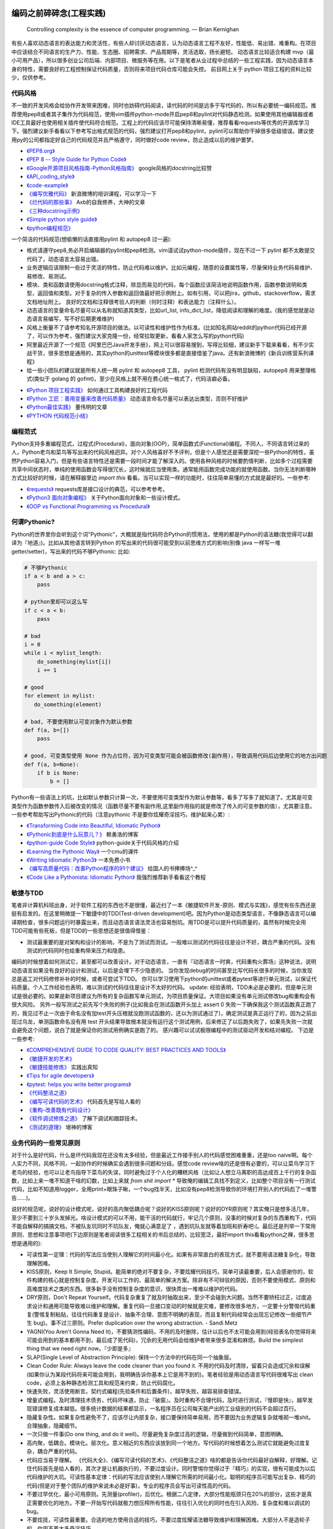 .. _codingstyle:

编码之前碎碎念(工程实践)
=====================================================================

..

  Controlling complexity is the essence of computer programming.  — Brian Kernighan

有些人喜欢动态语言的表达能力和灵活性，有些人却讨厌动态语言，认为动态语言工程不友好，性能低、易出错、难重构。在项目中应该结合不同语言的生产力、性能、生态圈、招聘需求、产品周期等，灵活选取，扬长避短。
动态语言比较适合构建 mvp（最小可用产品），所以很多创业公司后端、内部项目、微服务等在用。以下是笔者从业过程中总结的一些工程实践，因为动态语言本身的特性，需要良好的工程控制保证代码质量，否则将来项目代码仓库可能会失控。
前目网上关于 python 项目工程的资料比较少，仅供参考。


代码风格
--------------------------------------
不一致的开发风格会给协作开发带来困难，同时也妨碍代码阅读，读代码的时间是远多于写代码的，所以有必要统一编码规范。推荐使用pep8或者其子集作为代码规范，使用vim插件python-mode开启pep8和pylint对代码静态检测。如果使用其他编辑器或者IDE工具最好也使用相关插件使代码符合规范。工程上的代码应该尽可能保持清晰易懂，推荐看看requests等优秀的开源库学习下。强烈建议新手看看以下参考写出格式规范的代码，强烈建议打开pep8和pylint，pylint可以帮助你干掉很多低级错误。建议使用py的公司都指定好自己的代码规范并且严格遵守，同时做好code review，防止造成以后的维护噩梦。

* `《PEP8.org》 <http://pep8.org/>`_
* `《PEP 8 -- Style Guide for Python Code》 <https://www.python.org/dev/peps/pep-0008/>`_
* `《Google开源项目风格指南-Python风格指南》 <http://zh-google-styleguide.readthedocs.io/en/latest/google-python-styleguide/contents/>`_ google风格的docstring比较赞
* `《API_coding_style》 <http://deeplearning.net/software/pylearn/v2_planning/API_coding_style.html>`_
* `《code-example》 <https://sphinxcontrib-napoleon.readthedocs.io/en/latest/example_google.html>`_
* `《编写优雅代码》 <http://www.kancloud.cn/kancloud/sina-boot-camp/64003>`_  新浪微博的培训课程，可以学习一下
* `《烂代码的那些事》 <http://blog.2baxb.me/archives/1343>`_  Axb的自我修养，大神的文章
* `《三种docstring示例》 <http://bwanamarko.alwaysdata.net/napoleon/format_exception.html>`_
* `《Simple python style guide》 <http://liyangliang.me/posts/2015/08/simple-python-style-guide/>`_
* `《python编程规范》 <http://blog.ganyutao.com/downloading/python%E7%BC%96%E7%A8%8B%E8%A7%84%E8%8C%83.pdf>`_


一个简洁的代码规范(想偷懒的话直接用pylint 和 autopep8 过一遍):

- 格式请遵守pep8,务必开启编辑器的pylint和pep8检测。vim请试试python-mode插件，现在不过一下 pylint 都不太敢提交代码了，动态语言太容易出错。
- 业务逻辑应该限制一些过于灵活的特性，防止代码难以维护。比如元编程，随意的设置属性等，尽量保持业务代码易维护、易修改、易测试。
- 模块、类和函数请使用docstring格式注释，除显而易见的代码，每个函数应该简洁地说明函数作用，函数参数说明和类型，返回值和类型。对于复杂的传入参数和返回值最好把示例附上。如有引用，可以把jira，github，stackoverflow，需求文档地址附上。 良好的文档和注释很考验人的判断（何时注释）和表达能力（注释什么）。
- 动态语言的变量命名尽量可以从名称就知道其类型，比如url_list, info_dict_list，降低阅读和理解的难度。(我的感觉就是动态语言易编写，写不好后期更难维护)
- 风格上衡量不了请参考知名开源项目的做法。以可读性和维护性作为标准。(比如知名网站reddit的python代码已经开源了，可以作为参考，强烈建议大家克隆一份，经常拉取更新，看看人家怎么写的python代码)
- 阿里最近开源了一个规范《阿里巴巴Java开发手册》，网上可以很容易搜到，写得比较细，建议新手下载来看看，有不少实战干货，很多思想是通用的，其实python的unittest等模块很多都是直接借鉴了java。还有新浪微博的《新兵训练营系列课程》
- 给一些小团队的建议就是所有人统一用 pylint 和 autopep8 工具， pylint 检测代码有没有明显缺陷，autopep8 用来整理格式(类似于 golang 的 gofmt)，至少在风格上就不用在费心统一格式了，代码洁癖必备。

* `《Python 项目工程实践》 <https://zhuanlan.zhihu.com/p/32902344>`_  如何通过工具构建良好的工程代码
* `《Python 工匠：善用变量来改善代码质量》 <http://www.zlovezl.cn/articles/python-using-variables-well/>`_ 动态语言命名尽量可以表达出类型，否则不好维护
* `《Python最佳实践》 <http://www.dongwm.com/archives/Python%E6%9C%80%E4%BD%B3%E5%AE%9E%E8%B7%B5/>`_  董伟明的文章
* `《PYTHON 代码规范小结》 <http://www.wklken.me/posts/2016/11/03/python-code-style.html>`_

编程范式
--------------------------------------
Python支持多重编程范式，过程式(Procedural)，面向对象(OOP)，简单函数式(Functional)编程。不同人，不同语言转过来的人，Python老鸟和菜鸟等写出来的代码风格迥异。对个人风格喜好不予评判，但是个人感觉还是需要深挖一些Python的特性，虽然Python容易入门，但是有些语言特性还是需要一段时间才能了解深入的。使用各种风格的时候要酌情判断，比如多个过程需要共享中间状态时，单纯的使用函数会写得很冗长，这时候就应当使用类。通常能用函数完成功能的就使用函数。当你无法判断哪种方式比较好的时候，请在解释器里边 `import this` 看看。当可以实现一样的功能时，往往简单易懂的方式就是最好的。一些参考:

* `《requests》 <https://github.com/kennethreitz/requests>`_ requests库是接口设计的典范，可以参考参考。
* `《Python3 面向对象编程》 <https://book.douban.com/subject/26468916/>`_ 关于Python面向对象和一些设计模式。
* `《OOP vs Functional Programming vs Procedural》 <http://stackoverflow.com/questions/552336/oop-vs-functional-programming-vs-procedural>`_


何谓Pythonic?
--------------------------------------
Python的世界里你会听到这个词"Pythonic"，大概就是指代码符合Python的惯用法，使用的都是Python的语法糖(我觉得可以翻译为『地道』)。比如从其他语言转到Python
的写出来的代码很可能受到以前思维方式的影响(别像 java 一样写一堆 getter/setter)，写出来的代码不够Pythonic:
比如:


.. code-block:: python

    # 不够Pythonic
    if a < b and a > c:
        pass

    # python里却可以这么写
    if c < a < b:
        pass

    # bad
    i = 0
    while i < mylist_length:
        do_something(mylist[i])
        i += 1

    # good
    for element in mylist:
       do_something(element)

    # bad, 不要使用默认可变对象作为默认参数
    def f(a, b=[])
        pass

    # good, 可变类型使用 None 作为占位符，因为可变类型可能会被函数修改(副作用)，导致调用代码后边使用它的地方出问题
    def f(a, b=None):
        if b is None:
            b = []


Python有一些语法上的坑，比如默认参数只计算一次，不要使用可变类型作为默认参数等，看多了写多了就知道了。尤其是可变类型作为函数参数传入后被改变的情况（函数尽量不要有副作用,这里副作用指的就是修改了传入的可变参数的值），尤其要注意。
一些参考帮助写出Pythonic的代码（注意pythonic 不是要你炫耀奇淫技巧，维护起来心累）:


* `《Transforming Code into Beautiful, Idiomatic Python》 <https://gist.github.com/JeffPaine/6213790>`_
* `《Pythonic到底是什么玩意儿？》 <http://blog.csdn.net/gzlaiyonghao/article/details/2762251>`_ 赖勇浩的博客
* `《python-guide Code Style》 <http://docs.python-guide.org/en/latest/writing/style/>`_ python-guide关于代码风格的介绍
* `《Learning the Pythonic Way》 <https://www.cs.cmu.edu/~srini/15-441/F11/lectures/r04-python.pdf>`_ 一个cmu的课件
* `《Writing Idiomatic Python3》 <http://share.sm3.su/writing_idiomatic_python_3.pdf>`_ 一本免费小书
* `《编写高质量代码：改善Python程序的91个建议》 <https://book.douban.com/subject/25910544/>`_ 给国人的书捧捧场^_^
* `《Code Like a Pythonista: Idiomatic Python》 <http://python.net/~goodger/projects/pycon/2007/idiomatic/handout.html>`_  我强烈推荐新手看看这个教程


敏捷与TDD
----------------------------
笔者非计算机科班出身，对于软件工程的东西也不是很懂，最近扫了一本《敏捷软件开发-原则、模式与实践》，感觉有些东西还是挺有启发的。在这里稍微提一下敏捷中的TDD(Test-driven development)吧。因为Python是动态类型语言，不像静态语言可以编译期检查，很多问题运行时暴露出来，而且动态语言语法灵活也容易刨坑。用TDD是可以提升代码质量的，虽然有时候完全用TDD可能有些死板，但是TDD的一些思想还是很值得借鉴：

* 测试最重要的是对架构和设计的影响，不是为了测试而测试。一般难以测试的代码往往是设计不好，耦合严重的代码。没有测试的代码同时也给重构带来压力和隐患。

编码的时候想着如何测试它，甚至都可以改善设计。对于动态语言，一直有『动态语言一时爽，代码重构火葬场』这种说法，说明动态语言如果没有良好的设计和测试，以后是会埋下不少隐患的。
当你发现debug的时间甚至比写代码长很多的时候，当你发现总是返工对代码修修补补的时候，或者可尝试下TDD。
你可以学习使用下python的unittest或者pytest等进行单元测试，以保证代码质量。个人工作经验也表明，难以测试的代码往往是设计不太好的代码。
update: 经验表明，TDD未必是必要的，但是单元测试是很必要的。如果是新项目建议为所有的复杂函数写单元测试，为项目质量保证。大项目如果没有单元测试修改bug和重构会有很大风险。
另外一般写测试之前先写个失败的例子(比如我会在测试函数开头加上 assert 0 失败一下确保我这个测试函数真正跑了的，我见过不止一次由于命名没有加test开头压根就没跑测试函数的，还以为测试通过了)，确定测试是真正运行了的，因为之前出现过乌龙，单测函数命名没有用 test 开头结果导致根本就没有运行这个测试用例，后来修正了以后跑失败了，如果先失败一次就会避免这个问题，说白了就是保证你的测试用例确实是跑了的。
感兴趣可以试试极限编程中的测试驱动开发和结对编程。
下边是一些参考:

* `《COMPREHENSIVE GUIDE TO CODE QUALITY: BEST PRACTICES AND TOOLS》 <http://codingsans.com/blog/code-quality>`_
* `《敏捷开发的艺术》 <https://book.douban.com/subject/4037534/>`_
* `《敏捷技能修炼》 <https://book.douban.com/subject/11614307/>`_  实践出真知
* `《Tips for agile developers》 <http://web2.0coder.com/archives/92>`_
* `《pytest: helps you write better programs》 <http://pytest.org/latest/>`_
* `《代码整洁之道》 <https://book.douban.com/subject/5442024/>`_
* `《编写可读代码的艺术》 <https://book.douban.com/subject/10797189/>`_ 代码首先是写给人看的
* `《重构-改善既有代码设计》 <https://book.douban.com/subject/4262627/>`_
* `《软件调试修炼之道》 <https://book.douban.com/subject/6398127/>`_ 了解下调试和跟踪技术。
* `《测试的道理》 <http://www.yinwang.org/blog-cn/2016/09/14/tests>`_ 垠神的博客


业务代码的一些常见原则
----------------------------
对于什么是好代码，什么是坏代码我现在还没有太多经验，但是最近工作接手别人的代码感觉困难重重，还是too naive啊。每个人实力不同，风格不同，一起协作的时候确实会遇到很多问题和分歧。感觉code review啥的还是很有必要的，可以让菜鸟学习下老鸟的经验，也可以让老鸟指导下菜鸟的失误，同时避免过于个人化的糟糕风格（比如让人想立马离职的高达成百上千行的复杂函数，比如上来一堆不知道干啥的幻数，比如上来就 `from shit import *` 导致俺的编辑工具找不到定义，比如整个项目没有一行测试代码，比如不知道用logger，全用print+眼珠子瞅，一个bug找半天，比如没有pep8检测导致你的环境打开别人的代码彪了一堆警告......)。

说好的规范呢，说好的设计模式呢，说好的高内聚低耦合呢？说好的KISS原则呢？说好的DYR原则呢？其实俺只是想多活几年，至少不要到三十岁头发掉光。啥设计模式的可以不用，能干活的代码就行，牢记几个原则，没事的时候对复杂的东西重构下，代码不能自解释的搞搞文档，不被队友坑同时不坑队友，俺就心满意足了 ，遇到坑队友就等着加班和折寿吧:(。最后还是列举一下常用原则、思想和注意事项吧(下边原则是笔者阅读很多工程相关的书后总结的，比较宽泛，最好import this看看python之禅，很多思想是通用的):

* 可读性第一定理：代码的写法应当使别人理解它的时间最小化。如果有非常直白的表现方式，就不要用语法糖复杂化，导致理解困难。
* KISS原则，Keep It Simple, Stupid。能简单的绝对不要复杂，不要炫耀代码技巧，简单可读最重要，后人会感谢你的，软件构建的核心就是控制复杂度。开发可以工作的、最简单的解决方案。除非有不可辩驳的原因，否则不要使用模式、原则和高难度技术之类的东西。很多新手没有控制复杂度的意识，很快弄出一堆难以维护的代码。
* DRY原则，Don't Repeat Yourself。代码复杂重复了就及时抽取出来，至少不会碰到大问题。当然不要矫枉过正，过度追求设计和通用可能导致难以维护和理解。重复代码一旦接口变动的时候就是灾难，要修改很多地方，一定要十分警惕代码重复(警惕复制粘贴，往往代码重复是设计、抽象不合理、意图不明确的表现，而且复制代码经常会出现忘记修改一些细节产生 bug)。事不过三原则。Prefer duplication over the wrong abstraction. - Sandi Metz
* YAGNI(You Aren't Gonna Need It)，不要猜测性编码，不用的及时删除，估计以后也不太可能会用到(经验表名你觉得将来可能会用到的基本都用不到，最后成了死代码)，冗余的无用代码会给维护者带来很多混淆和麻烦。Build the simplest thing that we need right now。『少即是多』
* SLAP(Single Level of Abstraction Principle): 保持一个方法中的代码在同一个抽象层。
* Clean Coder Rule: Always leave the code cleaner than you found it.  不用的代码及时清除，留着只会造成冗余和误解(如果你认为某段代码将来可能会用到，我明确告诉你基本上它是用不到的)。笔者经验是用动态语言写代码很难写出 clean code，必须上各种静态检测工具和规范来约束，防止代码腐化。
* 快速失败，灵活使用断言。契约式编程(先验条件和后置条件)，越早失败，越容易排查错误。
* 增量式编程。及时清理技术债务，代码坏味道，防止『破窗』。及时重构不合理代码，及时进行测试，『慢即是快』，越早发现错误修复成本越低。很多统计数据的结果都显示，一名程序员在公司每天能产出的工业级别的代码不会超过百行。
* 隐藏复杂性。如果复杂性避免不了，应该尽让内部复杂，接口要保持简单易用，而不要因为业务逻辑复杂就堆砌一堆shit。合理抽象，隐藏细节。
* 一次只做一件事(Do one thing, and do it well)。尽量避免复杂度过高的逻辑，尽量做到代码简单，意图明确。
* 高内聚，低耦合。模块化。层次化。意义相近的东西应该放到同一个地方。写代码的时候想着怎么测试它就能避免过度复杂，耦合严重的代码。
* 代码应当易于理解。 《代码大全》、《编写可读代码的艺术》、《代码整洁之道》啥的都是告诉你代码最好自解释，好理解。记住代码首先是给人看的，其次才是让机器执行的，不要过度设计。同时警惕你觉得过于『精巧』的实现，很有可能成为以后代码维护的大坑。可读性基本定律：代码的写法应该使别人理解它所需的时间最小化。聪明的程序员可能写出复杂、精巧的代码(但是对于整个团队的维护来说未必是好事)，专业的程序员会写出可读性高的代码。
* 不要过早优化，最小可用原则。先测量(profiler)，后优化。根据二八定律，大部分性能瓶颈只在20%的部分，这些才是真正需要优化的地方。不要一开始写代码就极力想压榨所有性能，往往引入优化的同时也在引入风险、复杂度和难以调试的 bug。
* 不要炫技，可读性最重要。合适的地方使用合适的技巧，不要过度炫耀语法糖导致维护和理解困难。大部分人不是造轮子的，你用不着太多奇淫技巧。
* 不要重复发明轮子(除非你是在练习编程)。遇到问题首选稳定可靠的解决方案。比如处理excel报表等直接用pandas提供的函数非常方便，我经常看见还是有人自己写一堆恶心的处理函数而不用pandas。如果自己造轮子确保测试和文档，否则后续维护和上手会有很大成本。
* 自动化。重复执行的任务应该使之自动化，你用的python是写自动化脚本最合适的语言。
* Think about future, design with flexibility, but only implement for production. 尽量设计良好，避免繁杂和冗余。好的架构和设计都是不断演进的。
* 文档化。哪些东西该文档化，哪些该注释需要做好，以便新手可以尽快上手。尽量做到代码即文档，tornado的文档和代码就是典范。
* 服务化。项目做大了以后及时拆分业务，保持单个代码仓库大小在一定规模。超大规模的代码仓库在部署和维护上会遇到很多问题。
* 不要直接吞掉任何非预知错误和异常，一定要做好记录。血泪教训，使用Sentry或其他工具记录好异常发生的信息，为定位bug提供便利，web端的bug一般不好复现。
* 墨菲定律：只要有错误发生的可能性，这种错误就一定会发生。所以对代码质量要严格要求，不要心存侥幸。
* 单元测试:F.I.R.S.T原则(Fast，Independent，Repeatable，Self-Validating，Timely)
* ......还有的大家可以自己补充。我强烈建议新手或者自学的同学看《代码大全》或者《编程匠艺》之中的任何一本，带你快速入门。当然有些东西只是建议，编程中往往没有绝对正确(不要过度迷信某些所谓的实践和原则)，只有相对更优，No Silver Bullet，大家在实践中摸索吧。

`《编程到底难在哪里？》 <https://www.zhihu.com/question/22508677>`_ 感觉对于业务后端来说，难就难在『变化』，需求总是在变，如何控制复杂度并且快速响应需求是一个很大的挑战

`《Unix 编程艺术》 <https://book.douban.com/subject/1467587/>`_   如果你有时间可以当成小说看看，感觉有点宗教主义


还有OOP那一套，当你设计一个类的时候需要有所注意(SOLID原则):

* 单一职责原则(Single-Responsibility Principle): It should have a single purpose in the system, and there should be only one reason to change it.
* 开闭原则(Open-Closed Principle): 对修改关闭，对扩展开放。Code should open to extension but closed to modification.
* 里氏代换原则(Liskov Substitution Principle): 所有使用基类的地方都可以使用子类替换。Anywhere you use a base class, you should be able to use a subclass and not know it.要遵守Liskov替换原则，相对基类的对应方法，派生类服务（方法）应该不要求更多，不承诺更少。
* 接口隔离原则(Interface Segregation Principle): 不要强制客户端使用他们不需要的接口。Don't force clients to use interfaces they don't need.
* 依赖倒置原则(Dependence Inversion Principle): 高层模块不应该依赖于底层模块，他们都应该依赖于抽象。 High-level modules shouldn't rely on low-level modules, both should rely on abstractions.
* 迪米特原则(Law of Demeter):
* 合成复用原则(Composite/Aggregate Reuse Principle):

`《如何在Python里应用SOLID原则》 <http://aju.space/2016/06/17/use-S-O-L-I-D-in-python.html>`_

Unix 哲学(来自《Unix 编程艺术》)，如果你对 unix/linux 的设计哲学和发展历史感兴趣可以看看这本书（我经常安利后端开发者使用 mac/linux 系统，它们在学术界和工程界更受欢迎）：

* 模块原则：使用简单的接口拼合简单的部件
* 清晰原则：清晰胜于机巧
* 组合原则：设计时考虑拼接组合。组合优先于继承
* 分离原则：策略同机制分离，接口同引擎分离
* 简洁原则：控制复杂度
* 吝啬原则：除非却无它法，不要编写庞大的程序
* 透明性原则：设计要可见，以便审查和调试
* 健壮原则：健壮源于透明与简洁
* 表示原则：把知识叠入数据以求逻辑质朴而健壮
* 通俗原则：接口设计避免标新立异
* 缄默原则：如果一个程序没什么好说的，就缄默
* 补救原则：出现异常时，马上退出并给出足够的错误信息
* 经济原则：宁花机器一分钟，不花程序员一秒
* 生成原则：避免手工hack，尽量编写程序去生成程序
* 优化原则：雕琢前先要有原型，跑之前先学会走
* 多样原则：绝不相信所谓『不二法门』的断言
* 扩展原则：设计着眼未来，未来总比预想来得快

python代码坏味道(新手经常犯的错误)
--------------------------------------
下边是笔者学习和维护代码的过程中总结的一些经验和发现的一些问题，可能有些地方会有分歧，python在工程实践方面的资料不如其他语言那么成熟，如果有分歧欢迎提 issue 讨论, 仅供参考：

风格相关:

- 不pythonic，写得很业余(随意)，真就信了半天学会python。笔者写代码强制用pep8和pylint检测代码(集成到编辑器里)，除了一些无伤大雅的提示（比如行长度超过80），其他错误和提示全部消除。一开始比较痛苦，习惯了能大幅提升代码规范性。
- 千万不要硬编码，上来就整一个不知道啥意思的magic number or string，大学老师没教你不要滥用幻数(if status=1，来告诉我1是啥意思)？千万不要借鉴谭浩强那套教材里的编程风格，使用Enum或者dict或者对象都能替代掉无意义的幻数。总有人偷懒使用幻数，别人看懵逼的。
- 上来就 `from shit import *,` 为了偷懒有可能会导致同名覆盖问题，还会让开发工具找不到定义，工程上不要这么用。
- 包导入顺序混乱，没有按照pep8要求，实际上rope等工具能自动帮你整理顺序，我现在就是偷懒随意写，直接让rope给我整理。(标准库，三方库，本地库，同级按照字典序，vim的话可以用rope插件自动整理顺序)
- 导入最好按照模块导入，使用的时候用module.func使用，防止from module import func的时候可能遇到的循环引用问题(模块设计不够合理)。
- 变量名乱起，表意不明，推断不出类型，加重理解负担。我在想是不是动态语言用匈牙利命名法要好一些，命名尽量要可以看出类型，比如复数表示容器类型，nums，cnts等后缀表示数值(通过后缀和词性来使名称更容易被推断出来含义)。动态语言一大诟病就是容易类型出错，复杂类型推荐多写点类型注解(python2 用注释标识类型)。
- 不遵守pep8，没有pylint检测，打开代码一堆语法警告，老子的编辑器满眼都是warnning，编辑器用不好就老老实实用pycharm，用编辑器就老老实实装好语法检测(pep8)和pylint检测插件，没有插件请考虑换一个editor。我个人的感觉就是python代码很容易写得难以维护，请务必加上pylint检测，帮助提高代码质量。还是推荐不想折腾编辑器的直接用好pycharm。
- 没有逻辑分块，一点都不重视排版，没有美感（这个就算了），就算不限制一行超过80列，也不能写一行写几百列吧，左右转头脑瓜子疼(请不要用tab，全用空格，不要有多余空白，vim有类似插件去除无用空白的)。使用良好的分行，空格使代码更美观，逻辑更清晰。
- 不要一行写太多逻辑，比如嵌套的列表推导。(Raymond's rule: One logical line of code equals one sentence in English)。好的代码读起来应该和读英文差不多，从上到下知道每一步都干了什么。不要轻易为了代码技巧缩短行数，易读性更重要。业务代码能不用奇淫技巧就千万别用，维护起来心累。
- 统一编辑环境（editorconfig）、导入顺序（isort）、编码规范（autopep8）、静态检测（pylint），甚至统一命名规范和名词术语（不要相信各种中式英语，换一个人就看不懂了）。

* `《https://docs.python.org/3/faq/programming.html#what-are-the-best-practices-for-using-import-in-a-module》 <https://docs.python.org/3/faq/programming.html#what-are-the-best-practices-for-using-import-in-a-module>`_
* `《https://docs.python.org/3/faq/programming.html#how-can-i-have-modules-that-mutually-import-each-other》 <https://docs.python.org/3/faq/programming.html#how-can-i-have-modules-that-mutually-import-each-other>`_
* `《unmaintainable-code》 <https://github.com/Droogans/unmaintainable-code>`_ 从反面教材学习如何编写 maintainable code

异常相关：

- 到处print，debug的时候加上，上线再删除（累不累亲？），logging模块很受冷落
- 上来就try/except了，把异常都捕获了，吞掉异常导致排错困难。就在我写这段的时候又因为使用了他人未经测试的代码排错许久，就是因为吞了异常没打出来异常信息。
- 捕获的异常应该尽量类型精确，范围清晰。不要上来就try一整个代码块，可以继承内置异常类定义自己的更为精确的异常类。
- 使用sentry等工具记录异常，有利于排查问题(能保存堆栈和现场信息)。切记不要轻易吞掉非预知异常，一旦出现问题不好排查，笔者之前维护的项目曾踩过坑，后来笔者引入了sentry排查问题方便很多。
- 捕获异常是为了处理它，确定要怎么处理异常，记录待修复？流程控制？交给上一层重新抛出(raise)？预知异常直接pass？
- 了解你所使用的类库函数会抛出哪些异常，需不需要捕获异常？自定义函数抛出的异常最好在docstring里写出来。
- 编写异常安全的代码: 即使发生了异常，也不会发生异常情况。比如，不会在数据库插入垃圾数据，不会异常终止等。
- 不应当处理超出必要范围的异常，完全预测发生的异常是很困难的，应该抛出给上层程序处理。

python2 编码问题：

- 包含中文的字符串常量注意使用 u 前缀
- 代码中尽量使用 unicode，需要网络 IO 和写入磁盘的时候使用 bytes


模块相关：

- 导入模块，防止代码结构层次设计不合理导致循环引用
- 注意模块命名尽量不要和标准库或者第三方库冲突
- 注意子模块名称不要和上层模块冲突,否则会 "Import Error: Cannot import Name XXX"。也可以用 `from __future__ import absolute_import` 解决，默认会从顶层包查找。
- 推荐使用绝对导入


函数相关:

- 复杂函数没有docstring，接口易用性极差，传入了一个嵌套字典都不注释，娘来。python没有类型声明真是维护代码的一个大坑。
- 保持函数参数和返回值尽量使用简单数据类型，你传入dict或者对象不写docstring我知道字典有哪些字段(最坑爹的是动态语言你还没法跳转过去看参数 object 定义)？如果传入了复杂的参数或者返回类型，最好加上 docstring 说明。看别人代码最头疼的就是看不出参数传的啥结构，返回啥结构，尤其是动态语言，十分隐晦。所以除非必要，保持参数类型尽量简单。
- 函数要么修改传入的可变参数，要么返回一个值。请不要两者同时做。注意python默认参数只计算一次，如果默认参数不是immutable对象，最好使用None作为占位符。每次修改传入的可变参数之前要三思，出bug了不容易排查。注意 None 和 空值的差别，None 是单例的，用 is 来判断一个对象是否是 None。我们能写纯函数就用纯函数（返回结果只依赖于参数并且没有副作用的函数），不容易出错。
- 超长函数，没有复用和拆分，抱歉我智商低，不能理解好几屏都翻不完的，见谅。这么长居然还tm能工作，牛逼(我发现越是新手写的代码越难理解,我实习那会总被说代码写得像面条)。控制复杂度，程序的复杂性决定了一个人要花多大努力才能理解程序。Dijkstra说过『一个聪明的程序员总是清楚地知道自己的脑力容量有限，因此他得十分小心谨慎地完成编程任务』。这不意味着为了处理复杂问题你得增大你的脑力，而是说你得想尽办法尽可能降低复杂性(彻底理解你要解决的问题)。要认识到人的脑力负荷是有限的，凡是你现在绞尽脑汁写的shit 一样的代码，将来维护起来都要花数倍的精力。如果遇到过长的代码，不如把逻辑分为几块，然后每一块抽出来作为函数并且合理命名，这样就容易理解了，别堆砌一长坨。
- 函数『圈复杂度』太高，一堆嵌套逻辑判断，导致测试难以覆盖到所有分之，单元测试几乎就没法写，恩，你压根不写单元测试就当我没说。比如你可以用德摩根律、表驱动法替代过多if/else判断，每当你写下一个if的时候，确定是否需要对应的else。感兴趣的可以搜搜软件工程里关于圈复杂度的概念，降低复杂性是编写高质量代码的关键。也可以尝试用结构化编程、单出口等方式降低代码出错率。
- 穿插着让人摸不着头脑的代码片段。（对于变态的产品需求或者非常triky的代码必须加上注释）。个人非常推崇『意图导向』编程，就是每写下一个块模、函数、类、代码片段的时候，除非显而易见或者约定俗成，否则都注释上你为什么需要它、它在哪里会用到。如果所有代码都得通读一边才能知道它是干啥的，是非常耗时的。(笔者挺痛恨阅读动态语言写的代码)
- 没注意可变类型和非可变类型，传入可变类型并在函数里修改了参数(无意的修改)，坑。。。还有一种坑 `a = b = c = [] or a, b, c = [], [], []` ，注意可变类型会引用同一个对象，注意 python 中的深浅拷贝，可变与非可变对象。
- 滥用 `(*args, **kwargs)` 导致函数接口模糊，有类似接口应该明确用docstring写明需要传入什么参数，"Explicity is better than implicity"，不要为了偷懒把代码写得隐晦。请尽量使用简单参数类型并保持接口清晰。
- 返回多个值可以使用namedtuple封装，比用下标更直观。对于可能经常需要变动的返回值，返回字典或者对象要比返回tuple容易修改。但是这种复杂的返回类型最好在docstring里注释下返回结构。适当使用抽象数据类型（ADT）增加代码可读性。
- 减少重复代码，否则将来接口变动一旦修改就要改动很多处，尽量保持函数简短并且尽量复用。
- 注意函数在每个返回点的结构保持一致，尤其是在多个分之有返回点的时候。
- rpc 调用等有没有降级？对方服务跪了会不会影响我们的接口？
- 不要多个函数嵌套在一起使用，比如 f(a(b()))，一旦出现问题很难定位是哪个函数的问题，即使是用 sentry 也不容易看出来。尽量每行代码明确表达一个清晰的逻辑
- 接口注意几个点，是否代码易读，易用（docstring），正确工作（单元测试）。尽量接口写出来基本就能通过名称和docstring快速让别人知道怎么用的，传入哪些值，返回什么东西，会抛出什么异常。笔者维护代码最最痛苦的就是你得一行一行读代码甚至还得打断点才能搞清楚接口是做什么的(中间充斥者复杂的嵌套数据结构，只有打断点才能看出来)，十分痛苦，十分浪费时间，用python开发省的那点时间全TM用在维护和还技术债了。偷懒只能节省一个人的成本(甚至节省不了)，对项目来说是很不利的。
- 参数过多的时候推荐调用的地方显示写出参数名 f(a=1,b=2)，当修改参数签名个数的时候调用点不容易出错，看代码的时候也比较容易知道每个参数的意义
- 修改函数定义的时候，为了保证之前所有的调用点兼容，应该只在函数定义所有参数之后添加新的参数，并且最好给上默认值，绝对不要修改旧的参数顺序。（防止没有显示指定参数名传递的函数传入顺序错乱，如果参数过多建议指定参数名传递关键字参数）

类相关:

- 你真的需要一个类吗？不要到处OOP，也不要只会写function。你了解OOP的几大原则吗？
- 业务逻辑代码中禁止使用元类，尽量避免使用 getattr/setattr 等动态特性，可能会给代码维护造成问题。除非是写框架，绝对不推荐在业务逻辑中使用黑魔法，以后维护起来简直就是噩梦。
- 保持类的继承层级简单，适当使用mixin。
- 注意不要轻易在非 __init__ 中给类添加属性。
- 尝试使用CRC(clas-responsibility-collaboration)：类-职责-交互卡片设计类。
- 注意多继承时候的 MRO 顺序。
- 保持类的单一职责，不要编写体积过大的类。
- 除非开发框架， 业务里不要使用元类

测试相关:

- 没有单元测试，不知道怎么写测试（print大法好？）。没有一点专业精神，或许和python大部分都是自学的业余选手有关，哈哈当然我也是。没有单元测试对于大项目和动态语言项目来说就是灾难，不敢重构，改bug后无法确认是否引入新bug。对于关键代码一定要保证必要的单元测试。对于喜欢造轮子的，也要保证单元测试。有点违反直觉的是，单元测试长期来看并不会降低工作效率，因为编写代码往往只是工作中一个小环节，很多时间是在调bug，而且没有单元测试几乎不敢重构不好的代码，为代码腐化埋下祸根。但试图编写大量测试会因为工作量大而望而却步，所以可以针对关键和易出错的地方编写必要的单元测试，否则以后修复bug没有测试就是灾难。好的测试代码甚至还能当成文档，解释调用参数和返回结果。
- 不专业，写了几句代码print下结果就觉得正确了，单元测试呢？docstring呢？代码易用性和可维护性极差，未经测试的代码是不值得信任的。不要太相信自己，人人都会犯错，但不能反复犯一样的错。
- 对于外部调用、网络请求、rpc调用等使用 mock 或者 stub。https://chase-seibert.github.io/blog/2015/06/25/python-mocking-cookbook.html
- 基于代码行为测试，不要片面追求测试覆盖率

日志相关:

- 哪些地方需要打印日志？debug参数？记录用户行为？排查问题？记录哪些信息？
- 注意日志等级，使用debug/info/warnning/error要斟酌好。

ORM和数据库相关：

- 数据库这一层的接口考虑下参数过滤，防止不恰当参数可能导致的慢查询。
- 优先使用ORM，相比sql语句更加容易维护，同时避免了sql注入。Sqlalchemy只有你想不到，没有它做不到。
- 获取对象的时候尽量传入需要的字段(数据表列)，减少数据传输同时还能避免拼对象的时间消耗，python构建对象比较耗时。
- 注意不要在循环里使用查询语句，合并查询语句。比如不要在for循环中使用一个对象的relation查询(懒加载的时候，每次调用都会查询数据库)
- 注意隐式类型转换导致的全表扫描。大家可以搜一下《数据库30条军规》，有一些坑应该避免。
- 遵守互联网公司数据库设计规范
- Mysql需要存储表情：`CREATE DATABASE mydb CHARACTER SET utf8mb4 COLLATE utf8mb4_unicode_ci;`

* `《MySQL互联网业务数据库设计规范》 <https://www.verynull.com/2017/02/18/MySQL%E4%BA%92%E8%81%94%E7%BD%91%E4%B8%9A%E5%8A%A1%E6%95%B0%E6%8D%AE%E5%BA%93%E8%AE%BE%E8%AE%A1%E8%A7%84%E8%8C%83/>`_

文档注释相关:

- 类型注解。动态类型语言容易出错，没有类型检查。建议 python3 使用好类型注解功能，python2 里尽量多用注释给复杂类型加上类型注释。如果你有过维护和修改别人 python 代码的经验，就会发现最头疼的就是搞清楚变量的类型结构问题。
- 如果是小团队(python大团队感觉会死人的)并且人都比较懒就那就『代码即文档』（有程序员说你让程序员写文档不是天方夜谭吗？你丫的哪个牛逼开源项目的文档是产品经理写的吗？？？excuse me, 代码写不好文档能好看点也行啊，你得让我不看shit一样的代码也能用你的接口啊）。python的特色docstring实际上就是最好的文档。
- 不写注释就得确保你的代码高度可读，不然shit一样的代码又没注释和文档，你让接盘侠怎么活？
- 注释有时候甚至可以帮助你思考设计，比如如果一个类、函数等如果难以用一句话描述它的职责，很有可能就违背了SRP（单一职责原则）。
- 如果系统调用过程比较复杂， 最好用流程图标识一下。
- 对于复杂的数据结构(比如嵌套类型)，可以适当注释出类型，比如最新的 tornado 源码里出现了这种注释 ` __impl_kwargs = None  # type: Dict[str, Any]`  。python3 实际上可以加上类型注解了，鉴于目前 python3 的普及程度，估计暂时也没啥用武之地了。
- 如果是怼不了特殊需求必须 hack 代码才能实现，必须加上注释说明。否则又出现了『黑洞代码』让别人看着一脸懵逼。善于利用 TODO，HACK 当成注释前缀，方便维护代码的人理解。 HACK: ###,  TODO: ####

线程安全相关：

- CPython 实现中，如果内置类型的操作是单个字节码(bytecode)操作，我们可以认为是原子的，操作能保证线程安全。比如 `L[0]=0` 线程安全但是 `L[0]+=1` 不是线程安全的。你可以用 dis 模块来查看操作的字节码。可以认为 GIL 以字节码为粒度。
- 虽然有些操作是原子的，比如字典赋值，但是如果用户自己实现了 `__hash__` 和 `__eq__` python 方法，就变成了非原子的。如果调研后无法确定是否是线程安全，最好使用锁。

* `《Which Python Operations Are Atomic?》 <http://blog.qqrs.us/blog/2016/05/01/which-python-operations-are-atomic/>`_
* `《Google Python Style Guide: Threading》 <https://google.github.io/styleguide/pyguide.html#Threading>`_

python 代码性能优化相关：

- 不要过早优化，虽然 python 性能一直被诟病。优化之前先使用 profile，火焰图 等工具查看性能瓶颈。基本上代码的耗时是遵守2/8定律的，集中优化最耗时的代码，衡量成本和收益。其实很多 python 内置库都是 c 写的，优化空间并不大。而且大部分 web 应用瓶颈在 IO 这块。
- 在优化和可读性之间寻找平衡。
- 优先从数据结构、算法、数据库、网络IO等层面优化，大部分 web 应用语言性能不会成为瓶颈，不过有些项目语言本身性能确实会成为瓶颈。
- 对于 cpu 密集的代码可以使用 cython(不是 CPython) 编写扩展来优化速度，性能提升很明显，在 reddit 和 知乎都有使用；或者使用一些知名库的比如 numpy，pandas处理矩阵等。http://cython.org/
- 更换语言（比如切到 golang），框架（使用异步框架），数据库（Nosql）甚至架构（微服务架构等），成本较高，动作较大，应该是最后的备选方案。
- 常见的 web 后端性能优化措施：

  - 批量：批量接口，避免多次网络IO；消除数据库慢查询，索引优化等
  - 缓存：使用 redis 等内存型数据库缓存热数据，需要注意缓存失效问题(Cache-aside, Write-through, Write-back)
  - 异步：使用 celery 结合消息队列等把任务交给离线 worker 执行，防止阻塞当前请求。或者使用异步框架，tornado, python3 asyncio(至今仍不成熟) 等。
  - 并发：使用 gevent(greenlet)、多线程 等并发请求数据，配合 gunicorn 部署。不过需要注意使用 gevent mysql driver 需要纯 python 编写的 driver。

* `《常见性能优化策略的总结-美团点评技术博客》 <https://zhuanlan.zhihu.com/p/24401056>`_
* `《High Performance Python》 <http://ningning.today/2017/02/05/python/high-performance-python/>`_
* `《gevent程序员指南》 <http://ningning.today/gevent-tutorial-cn/>`_
* `《gevent调度流程解析》 <http://www.cnblogs.com/xybaby/p/6370799.html#undefined>`_
* `《Pinterest How we use gevent to go fast》 <https://medium.com/@Pinterest_Engineering/how-we-use-gevent-to-go-fast-e30fa9f81334>`_
* `《深入理解 Python 异步编程》 <https://github.com/denglj/aiotutorial>`_
* `《gevent-asynchronous-io-made-easy》 <http://mauveweb.co.uk/posts/2014/07/gevent-asynchronous-io-made-easy.html>`_
* `《python性能优化》 <http://www.cnblogs.com/xybaby/p/6510941.html>`_
* `《性能优化指南：性能优化的一般性原则与方法》 <http://www.cnblogs.com/xybaby/p/9055734.html>`_
* `《程序员必知的Python陷阱与缺陷列表》 <http://www.cnblogs.com/xybaby/p/7183854.html>`_
* `《知乎是怎么运行 tornado web 服务的》 <https://zhuanlan.zhihu.com/p/31635068>`_ 知乎使用 gunicorn gevent 部署


嗯，一开始就开启pep8和pylint检测能显著提升代码质量（各种错误警告逼着你写出规范的代码）。咱写不了诗一样的代码，也不能写shǐ 一样的代码，维护一个ugly的代码仓库能有效减少你的寿命。可能很多东西对老鸟来说都是显而易见的，不过菜鸟和高级菜鸟们还是需要多多练习积累经验。慢慢摸索吧骚年。。。。。。如果能主动读一读《代码大全》《编程匠艺》《clean code》《重构》之类的书更好(或者flask等优秀的开源项目代码)，别人会更乐意和你一起合作编程，不然你总会心想『天呐，千万别让我改那个家伙的代码，我宁愿离职！！！』

另外想说的就是，python入门容易，很多人浅尝辄止，但是相对容易出错，想写出高质量的代码反而对人的素养要求更高。另外如果是新手推荐多看看优秀的开源项目代码，能学到很多。像我等平凡之辈自己瞎捯饬也捯饬不出来啥，倒不如多学学人家高手是怎么写的，实际上对于大部分公司的业务代码，不需要什么奇淫技巧，反倒是把代码写得直白易懂易维护最重要。


难以维护的Python代码
--------------------------------------

::

    # python 没有 docstring 维护基本就靠命名了，对于复杂参数的类型没有注释看起来心累
    def isRankingBetter(self, customer,topranking):
        testranking = getRanking(customer)
        return testranking > topranking

    // java
    public boolean isRankingBetter(Customer customer, int topranking) {
        int testranking = getRanking(customer);
        return testranking > topranking;
    }

上面是一段java和python的对比，用来说明为什么python难以维护。java版本一眼就能看出来传入参数的类型和返回值，但是遗憾的是python看不出来，在python中基本只有通过docstring你才能知道传入参数的类型。当项目大了以后，维护一份没有文档和注释的python项目基本就是灾难。笔者曾很喜欢python语言，认为python是“伪代码”语，表达能力强，但是有了维护python旧代码的经验后，我开始怀疑python是不是适合构建大型项目(python写多了以后反而越来越不喜欢动态语言)。

当然很多知名应用是python构建的，我觉得老外们软件工程做得还是不错的，把控好代码质量和单元测试（比如Quora创始人曾经解释过他们为什么选择了python,他们不喜欢java的冗长繁琐，C#被微软束缚，facebook因为历史遗留问题使用php并不意味着php是个好选择,Quora最后选择python并通过严格的单元测试控制质量）。但是我经历的一些使用python的项目工程方面却比较糟糕，代码维护起来非常吃力，开始让我对python产生严重怀疑。

java虽然写起来繁琐，但是不容易出错，动态语言写起来爽，但是维护和重构起来吃力，并且容易出错(写稍微大型的项目时要充分认识到这个问题)。我个人感觉就是使用动态语言要严格把控代码质量和文档，强制用pylint对代码静态检测，否则项目大了难以维护，python或许更适合有代码洁癖的人写，比较严肃的大型工程还是推荐java。踩过这些坑之后，希望你以后写python工程的时候注重代码的docstring，易读性，接口易用性，正确性等，不然写着爽后来也是要付出很大的维护代价的，实现功能仅仅是代码项目中的一小环。

重视细节
--------------------------------------

版式与布局
--------------------------------------

良好的代码排版可以让人理解代码更容易，格式化的基本原理是用直观的布局显示程序的逻辑结构。一点经验:

- 尽量遵守pep8，除了行长度可以适当放宽，比如django使用120列，我个人比较推崇120列，80列的时候经常超限制，比较浪费心思分行。短行在 web 显示，分屏，diff，code revew或者打印出来的时候都非常容易查看，所以不要写特别长的行。
- 合理使用"换行"使代码更易理解，同时更美观
- 合理使用"空行"和"括号"对代码块逻辑进行分隔，使层次清晰。

::

    # 分行之前，我见过最长的得俩屏幕连起来才能看完
    daily_report_data = db.session.query(Data.event_date, func.sum(Data.revenue).label('revenue'), func.sum(Data.payout).label('payout')).filter(Data.tag != Data.TagEnum.arbitrage).filter(Data.event_date < self._next_month_date).filter(Data.event_date >= self._this_month_date).filter(Data.finance_type == Data.TypeEnum.normal).group_by(Data.event_date).all()

    # 分行之后
    daily_report_data = db.session.query(
        Data.event_date,
        func.sum(Data.revenue).label('revenue'),
        func.sum(Data.payout).label('payout')
    ).filter(
        Data.tag != Data.TagEnum.arbitrage
    ).filter(
        Data.event_date < self._next_month_date
    ).filter(
        Data.event_date >= self._this_month_date
    ).filter(
        Data.finance_type == Data.TypeEnum.normal
    ).group_by(
        Data.event_date
    ).all()

    # 不好的分行
    employee_hours = (schedule.earliest_hour for employee in
                      self.public_employees for schedule in
                      employee.schedules)
    return min(h for h in employee_hours if h is not None)

    # 更具有可读性的分行，分行方式巧妙影响着代码可读性
    employee_hours = (
        schedule.earliest_hour
        for employee in self.public_employees
        for schedule in employee.schedules
    )
    return min(
        hour
        for hour in employee_hours
        if hour is not None
    )


你看看大概各需要几秒才能分别理解上边的代码，分行之后能在三秒之内大致理解代码是干啥的，但是太长行你光移动编辑器指针就要花几秒。所以有时候排版还是很重要的(想象一下每天盯着写成一坨和排版优美的代码分别是什么感受)，为了快速理解代码你要用上各种手段，尽量让代码更直观。当然有时候你拿不定注意怎么样选择的时候，就以一种最容易理解的方式写，下边是笔者常用的一些分行方式，有利于写出遵守pep8的代码:

::

    long_list_list_defition = [
        'a_long_variable_name',
        'b_long_variable_name',
        'c_long_variable_name',
    ]   # 这样定义的好处就是你可以非常方便的增添元素而不用修改定义结构

    from some_module import (
        a_long_variable_name, b_long_variable_name, c_long_variable_name,
        d_long_variable_name
    )

    if a_long_variable_name and b_long_variable_name and c_variable_name \
            and d_variable:
        # 我更倾向于用括号而不是反斜线来分行
        pass


    if (a_long_variable_name and b_long_variable_name
            and c_long_variable_name and d_long_variable_name):

        pass


    a_long_list_comprehension = [person.name
                                 for person in db.session.query(Person.name)]


    a_long_dict_comprehension = {
        person.id: person.name
        for person in db.session.query(Person.name, Person.id)
    }


    employee_id_list = [
        ins.id for ins in Employee.get_role_team_members(
            role_int, team_int, ['id']
        )
    ]


    def long_variable_function_name_and_function_params(a_long_variable_name,
                                                        b_long_variable_name,
                                                        c_long_variable_name,
                                                        d_long_variable_name):
        pass



    def long_variable_function_name_and_function_params(
        a_long_variable_name,
        b_long_variable_name,
        c_long_variable_name,
        d_long_variable_name
    ):
        pass


    return {
        'code': ErrorCode.OPERATOR_FAILED_NEED_TOKEN,
        'msg': ErrorCode.OPERATOR_FAILED_NEED_TOKEN_MSG,
        'data': {}
    }, status_codes.unauthorized


    new_employee = Employee.get_by_id(new_employee_id)
    (
        changed_advertiser_ids,
        changed_account_ids
    ) = assign_employee_advertiser_and_account(employee, new_employee)


    result = a_very_very_very_very_very_very_very_very_long_function_name(
        a_long_variable_name, b_long_variable_name,
        c_long_variable_name, d_long_variable_name
    )


命名
--------------------------------------

首先你要遵守pep8的规定，使用惯用法来命名。或者根据你们公司的python编码规范（如果你们公司有的话）

- joined_lower for functions, methods, attributes
- ALL_CAPS for constants
- StudlyCaps for classes

另外注意动态语言因为没有类型声明，所以在阅读源代码的时候，如果名称起的不好，很难推测出代码中间变量的数据结构，给阅读代码带来障碍(用同事的话说就是，python维护基本就靠命名了，《代码大全》等书甚至用了数章来说明命名的艺术)。比如一个字典列表，或者嵌套字典等，笔者维护过python代码，深感其中坑太多。我个人的经验就是适度在命名中加入一些类型提示，比如使用nums, cnts等作为后缀很容易知道是数值类型，数据库类都会用Model作为后缀，复数单词或者some_list等很容易知道是序列，some_mapper或者some_dict, some_set等基本从命名就知道什么数据类型了。当然这只是我的经验，有些人会反对这种命名方式，老实说如果代码写得是自解释的，可以不用这么来，但是我个人感觉这种方式虽然冗余，但是确实给我维护和阅读代码带来了便利。

python3中加入了type hint特性，所以我觉得类型声明对于维护代码来说还是非常便利的。但是注意，动态语言有鸭子类型的概念，所以有时候名称中的类型提示并不代表就是该类型，很可能造成歧义，这也是很多人反对在python中使用类似匈牙利命名法的原因。老实说我不怎么使用鸭子类型(虽然天然支持泛型)，我感觉鸭子类型是很多错误的来源(比如很多instanceof判断增加函数复杂度)，python3加上类型注解了，甚至mypy都加上类型检测了（python3中的注解只是为IDE工具提供便利，并没有真正的类型检查），说明类型提示对大型代码项目维护还是很重要的。我觉得对于软件工程重视不够的团队最好不要使用动态语言开发后台，写不好的话坑会很多，后期新人上手和维护成本很高，虽然python易上手，但想要写好工程代码，还是需要一定功底的。

- 注意词性。比如过程用动宾结构，用返回值的描述命名函数，数据变量使用名词，布尔数据经常使用is等作为前缀，数字类型使用cnt等作为后缀。
- 适当使用"匈牙利"命名法(能从命名推断类型)。比如一个变量明显是字典或者集合，加上后缀可能会更易理解，我个人是强烈建议通过前缀或者后缀增强名称的含义和类型（个人经验，有争议，不过我确实感觉这种代码更容易阅读理解，否则看一个变量看不出类型维护起来超级痛苦）
- 含义精确，具体胜于抽象。不要频繁使用诸如data，info，result，handle，process等概念太广泛的词汇给变量命名，不要使用偏门的简写，为了代码可读性冗余一些都可以(实际上对于现代语言长命名有一定好处，能减少冲突，容易 grep)。模棱两可的命名往往代表着某种警告（比如内聚不合理，不是单一职责等）。命名要能凸显出右侧表达式结果的类型和含义。
- 给函数命名的一个好办法：首先考虑应该给这个函数写上一句怎样的注释，然后想办法将注释变成函数名称。（来自《重构》）
- 术语表和命名规范。其实项目如果能建立术语表比较好，要不每个项目都用不同的词语命名比较混乱。命名会直接影响对代码语义的理解，还是要非常重视的。（比如不同项目用同一个名字表示不同含义，不同的名字又表示同一个含义，协作的时候非常容易混淆）
- 见其名，知其意。比如枚举类用 Enum 后缀，Handler 类用 Handler 后缀，类似的还有 Model 等，看到类的命名就知道继承了什么类。虽然有些冗余，但是很精确，看代码也方便理解
- 不要自以为是的使用缩写。除非是有术语表或者业内常用的缩写，不要自己造缩写词语。清晰的命名更重要，必要的缩写请加上注释(这也是看别人代码发现一堆摸不着头脑的缩写总结出来的)
- 变量的名称不要和循环里的临时变量名冲突。比如之前定义了 "name = 'hehe'", 同一个函数后边的循环语句尽量用 "for _name in names:" 如果循环后使用 name 就导致之前定义的 name 被循环里的最后一个值覆盖。（一般习惯用下划线前缀定义一个临时使用的变量；了解下闭包）

(注意这几个词语：『函数function』指有返回值的函数，『过程procedure』指无返回值的函数，『方法method』指的是类中的函数)

注释与docstring
--------------------------------------

.. code-block:: python

    def function_with_types_in_docstring(param1, param2):
    """Example function with types documented in the docstring.

    `PEP 484`_ type annotations are supported. If attribute, parameter, and
    return types are annotated according to `PEP 484`_, they do not need to be
    included in the docstring:

    Args:
        param1 (int): The first parameter.
        param2 (str): The second parameter.

    Returns:
        bool: The return value. True for success, False otherwise.

    .. _PEP 484:
        https://www.python.org/dev/peps/pep-0484/

    """

这个是google的docstring示例,是我比较推崇的一种格式。还是那个问题，动态语言没有类型声明，所以复杂函数要在docstring里写清楚传入参数和返回值的描述和类型。良好的docstring能让维护代码的人一眼就看明白这个函数是怎么使用的，即使内部很复杂，也尽量保持接口简单，容易使用。经常有人传出个嵌套字典（dict的key是主键，每个key对应的value里还有字典），这种相对复杂的数据结构还不注释，每次看这种函数都要打断点看返回结构。这种就是典型的接口易用性差，只在意实现功能，完全不管别人使用，合作起来比较心累。

- Docstrings = How to use code。代码约定
- Comments = Why & how code works

Docstring应该包括什么?接口易用性

- docstring 分为文件(module)的、类的、函数的 docstring。文件的用来说明模块、脚本等用来做什么的；class 和 function 的用来描述其作用。
- 意图(目的)。解释为什么需要它？有些对你来说很明显的东西对其他人来说不一定很明显。最好能用一句话描述意图和功能，简单明了。笔者在接手项目看代码的时候，很多时候知道代码做了啥，但是却不知道为啥需要以及在哪些地方会需要这些代码？
- 描述参数，返回值和会抛出的异常。我举个简单的例子， `def f(date): pass` ，仅仅看date这个参数你不知道传入str还是datetime.date，如果传入字符串又有很多格式的字符串，需要哪种格式？所以这个时候一个简单的描述 `date (str): 'YYYY-MM-DD'` 就能让使用函数的人一下子明白了。当然如果有单元测试实际上测试代码也是很好的文档，我们通过单元测试就知道怎么传值。另外使用了 `**kwargs` 如果都不说明就太不厚道了。对于传入的复杂的数据类型，最好注释下，否则看代码会非常蒙逼
- 使用注意事项。复杂的使用可以有demo示例说明。
- 需求文档，使用的api或者github, stackoverflow等链接。比如有个很trick的实现是你查阅 stackoverflow解决的，可以附上地址帮助阅读代码的人找到出处。对如复杂的需求实现，附上需求文档也会帮助他人理解。使用了第三方或者自己造的api，附上地址可以让新人快速上手了解。这些都是一些小细节，但是却可以给自己和维护代码的人带来巨大的便利。
- 大家都很懒，但是还是尽可能用极其简洁明了的话给所有的模块、类和函数来几句描述（为什么需要这个模块、类、函数？这个模块、类会在在哪里被使用？它完成了什么功能）？如果能很简单描述出来，说明代码功能明确，写得至少不算烂^_^。无法简单描述的话说明代码可能需要拆分。另外涉及到业务的代码一般还需要链接一下业务文档帮助后人理解和上手。

注释分5类（来自《代码大全》），但是仅『总结性注释』和『意图注释』可以接受

- 代码的重复:用不同的词语重申代码的内容
- 代码的解释: 解释复杂的有效的和灵敏的代码，通常有用但是尽可能修改代码使得代码本身更清晰
- 代码中标记： TODO 标记等，经验表明，往往写了 TODO 后来就一直成了 TODO，所以最好提交代码前把要做的 TODO 做完，TODO 仅仅作为一次代码合并之前的提示。TODO 注释记得加上姓名，日期，联系方式和提示，方便 grep。
- 代码中的总结：简化代码为一句或两句话，这种注释比重复代码更有价值，能帮助人快速理解代码
- 代码意图的描述：解释代码的目的。意图注释在问题一级上，而不是在答案一级，是一句利用答案的总结描述。『理解最初的编程意图是最难的问题』

注释怎么写?

- 当然，好代码 > 差代码+好注释，好的注释是很有价值的，坏注释不仅浪费时间还可能有害，自解释的代码最好。好的注释不是重复代码或解释它，而是使代码更清楚，注释在高于代码的抽象水平上解释代码要做什么事。
- 适当注释，仔细衡量，不要隐晦也不要多余。
- 及时更新。
- 注释代码中一些tricky的技巧或者特殊的业务逻辑，否则会让读代码的人摸不着头脑。
- 如果附上jira、bug、需求等的地址能够帮助理解代码，可以适当加上。
- 如果代码命名良好，结构合理，一般来说是不需要什么注释的。但是用一句话解释下意图和功能也是极好的，因为很多时候仅仅是想知道代码怎么用，读一句注释要比分析几十行代码快得多。
- 根据《代码大全》上注释的分类，仅『意图注释』和『总结注释』两类注释是可以接受的。

很多东西都需要自己斟酌，不要矫枉过正，比如说需要注释你就写一堆没必要的冗余的注释，说遵守pep8尽量不超过80列你连url都要拆成两行，我。。。。。。如果有些规范相冲突，你就以代码的可读性为标准，所有标准都是为了良好的代码设计的。我最怕和随意的程序员一起干活，随意就是写个函数print下就觉得正确了，没有docstring和注释，写的接口让别人难以使用。

公司项目毕竟不是自己过家家，我现在就是自己的小项目也会注重规范（自己维护起来也方便，不要相信你的记忆力）。很多用python的小公司就是很不规范，维护起来真心累。也希望所有看到这里的python学习者可以把规范重视起来(很多知名开源项目文档都相当不错)，这也是一个职业程序员应该具备的素养。毕竟大部分人不是造轮子的人，能把业务逻辑实现地简单优雅易维护也是一种能力。

* `《The Art of Readable Code》 <http://ningning.today/2017/07/22/%E8%BD%AF%E4%BB%B6%E5%B7%A5%E7%A8%8B/the-art-of-readable-code/>`_

异常处理
--------------------------------------
一般在我们的代码中会出现三种错误类型：

- 语法错误(Syntax Error): 比如手残打错了关键字等，可以通过编译器或者lint工具检查出来。动态语言要用好静态检测工具，防止代码上线了才发现直接跪了，修改成本高。（动态语言一大劣势）
- 逻辑错误(Logic Error): 逻辑错误一般是由于程序员的粗心或者需求理解不对导致的(比如该用+号用了-号)，也是一般bug产生的原因，可以通过单元测试等方式避免。
- 运行时错误(Runtime Error): 比如权限问题，文件不存在，网络请求失败等IO操作经常会抛出异常，这种错误需要程序员有意识进行处理，而不能假设操作一定就是成功的，尤其是涉及 IO 的地方。

之前没怎么写过工程代码的小盆友可能一开始会忽视对各种异常的处理，这里需要提醒的就是，工程代码如果想写得健壮就需要对程序中可能会出错或者抛出异常的地方进行异常捕获，捕获之后进行处理或者上抛给调用者(raise)。（防御式编程）


* `《google docstring示例》 <http://sphinxcontrib-napoleon.readthedocs.io/en/latest/example_google.html>`_

* `《注重细节:代码排版，命名与注释》 <http://ningning.today/2017/01/22/python/python-coding-details/>`_

安全
--------------------------------------
防范常见的xss，csrf，sql注入等攻击，不要信任来自外部的任何输入。对于外部接收的参数都要过滤，比如表单，对外的 api 等。对内的函数无需每一层都加上参数过滤（基于约定或者规范编程，没有遵守约定抛出的异常由调用者负责处理）。
有一个例外就是数据库查询的参数，最好经过一次参数校验，防止不合理参数造成慢查询等问题。或者简单一些就直接使用断言

小白的踩坑记录
=====================================================================

文档化
--------------------------------------
团队项目开发前的统一三要素：统一需求/开发文档，统一代码规范，统一环境（编译/测试/发布）。
很多程序员是懒得写文档的，仿佛牛逼的程序员不需要写。但是看人家真正牛逼的开源项目比如flask和tornado等，无论是代码还是文档都做得相当棒。对于一些项目，有些东西如部署步骤；常用命令等还是可以记录下来的，可以使用wiki或者readthedoc，gitbooks等文档工具记录一下，方便新人上手。如果不知道记录啥，就把你发现不止一次会用到的东西文档化。个人认为需求文档也应该有历史记录，方便接手的人可以快速了解业务和需求变更。数据库字段的含义也应该及时记录和更新。

Readme Driven Development:

- Explain the system's pupose. (What is the business reason ? Why are we here?)
- Describe the scope. (What defines what the system does and doesn't do?)
- Summarise what it does. (What does it actually do? What is it for?)

只有少数很复杂的系统需要详细的文档，架构图、UML、数据模型、处理流程、业务逻辑等需要整理成文档。Write the minimum viable system documentation.


代码分支与代码管理
--------------------------------------
做好代码分之管理，分清楚开发、特性、bugfix等代码分枝，不要在同一个分之上一下修改太多功能，导致修复问题不好定位。比如经常和同事做一个需求，结果一个人把几个需求堆到一个分之改了，把不该上的功能也给上了，这种小细节还是需要注意的，否则就会给测试、上线等带来严重麻烦。命名分之的时候注意使用有意义的命名，比如附带上task的号码，jira号等等，把分之和你要解决的问题关联起来。

注释
--------------------------------------
有经验的人都知道看别人的代码是一件很痛苦的事情，尤其是没有任何注释的代码。代码除了完成需求外，最重要的就是维护和协作，除非你觉得你做的项目活不过仨月(或你自己玩玩的项目随便你怎么艹)，否则就一定要重视代码质量，防止代码腐化(破窗)以至难以协作和维护。有时候比写注释更难的是知道何时写，写什么注释？python里有规范的docstring用来给类和函数进行注释，除了说明功能外，关于github,stackoverflow链接、复杂的传入传出参数（比如嵌套字典作为参数这种你都不注释就很不合适了)，类型说明、需求文档和bug的jira地址等都可以注释。凡是你回头看代码一眼看不出来干啥的，都应该有适当的注释，方便自己也方便别人。

当然，最重要的是代码清晰易读，好的命名和编写风格的代码往往是自解释的，看代码大致就可以看出功能。建议就是给所有的模块、类和函数都加上注释，除非一眼能看出来这个东西干啥，否则都应该简洁注释下，让别人不用一行行看你的代码就大概知道你这个东西是干啥的。最后注意的就是一旦函数更改及时更新注释。qiniu的sdk写得就不错，可以去github看看。总之，"Explicit is better than implicit.", 代码里不要有隐晦的东西，一时偷懒将来可能会付出几倍的维护代价，请对将来的自己和他人负责。

* `《python docstring》 <http://bwanamarko.alwaysdata.net/napoleon/format_exception.html>`_

Code Review(代码复查)
--------------------------------------
笔者认为code review是一件非常重要的事情，可以有效防止代码腐化，同时方便同事了解业务(可以说编码规范、静态分析、代码审查和单元测试是保证代码质量的几个重要工具，没有使用这几个工具之一将来代码都可能难以维护)。可以在公司搭建Phabricator（facebook在用）gitlab 类似工具进行代码review。可惜小公司流程不严格，codereview总是坚持不下去，要不就是被同事吐槽总是给他挑刺。实际上如果是新手能够从code review当中快速学到很多东西，比如编程惯用法，摆脱不良编码习惯，不良设计和难以维护的代码等。review的时候对事不对人，代码如果有明显缺陷快速记录个TODO等待review后修正，以一种开放和学习的心态看待review，慢慢整个团队的实力和代码质量就会提高。review就是个互相学习进步的过程，正规的团队都应该严格遵守，而不只是走走流程。

- 建立 review 检查表，防止不合理、过于复杂、明显缺陷、可读性差的代码。眼睛足够多，bug 无处藏。越早修复缺陷，成本越低。
- 建立提交模板，每个提交是需求、bugfix还是啥一目了然，同时贴上需求、jira 等地址，方便追溯。
- 对事不对人，review 和被 review 的人都要以一种开放和学习的良好心态看待 review，共同进步。新手或者新加入项目的人不要过度吹毛求疵(会有很大心理负担和反感情绪)，共事久了步调和代码风格慢慢趋同了。
- 及时复查，防止一次太多的commit。使用 gitlab 等工具可以在代码 diff 的地方评论，这样方便对照别人的评论迅速修改代码里的问题
- 检查内容：
    - 逻辑是否正确，代码行为是否符合预期
    - 代码规范（风格和命名等，动态语言没类型声明，很依赖良好的命名推断变量含义和类型）。同志们学好英语，命名真不是个简单的问题(尤其是各种中式英文和缩写)。
    - 是否有单测
    - 是否健壮（安全性、性能、异常捕获）
    - 必要的文档和注释（意图，外部链接需要注上）
    - 可读性和可维护性(是否有过于复杂的逻辑)
    - commit 信息（commit信息是否准确，比如附上 jira 或者需求文档地址，bug 地址等，有迹可循, 目前团队加上了提交模板，对于 bug fix、新特性、重构等都需要填写对应的模板信息）
    - 代码洁癖要适度，如果代码遵守了规范并能正确解决问题，就不要吹毛求疵。review 过程中出现分歧是很常见的，每个人都有自己的编码习惯。如果出现难以解决的分歧，可以列出优劣表格，对各自的方式有一个量化的分析（比如从实现难度、可读性、可扩展性、可维护性等方面打分）。如果无伤大雅，不必吹毛求疵。

* `《https://www.kevinlondon.com/2015/05/05/code-review-best-practices.html》 <https://www.kevinlondon.com/2015/05/05/code-review-best-practices.html>`_
* `《如何用人类的方式进行 Code Review》 <https://zhuanlan.zhihu.com/p/31581735>`_


日志与异常记录
--------------------------------------
一定要有良好的日志记录习惯。良好的日志对于记录问题至关重要。python有方便的日志模块帮助我们记录，日志输出的代价是比较小的，python的日志模块尽量做到对函数功能没有性能影响，可以在线上和开发环境设置不同的log等级，方便开发调试。注意别再日志语句里引入了bug或异常。有时候需要判断什么时候需要日志，记录哪些东西方便我们排查问题，分析数据。
对于异常，一定『不要吞掉任何异常』，常有新手上来就try/except，也不区分非退出异常，也没有日志记录(坑啊......)。请先阅读python文档的异常机制，可以使用Sentry等工具记录异常。同时发生异常时候的时间，调用点，栈调用信息，locals()变量等要注意记录，给排查错误带来便利。有些错误的复现是比较困难的，这时候日志和异常的作用就凸显出来了。

* `《每个 Python 程序员都要知道的日志实践》 <http://mp.weixin.qq.com/s?__biz=MzA4MjEyNTA5Mw==&mid=2652564362&idx=1&sn=f33910af004f276bbef7ae52e0757bcb&chksm=8464c3c0b3134ad617bcffd865894344367fdd2995a0d5ff9c4da30e0c158b3d02b3d616f615&mpshare=1&scene=23&srcid=1124K7Ht1FP2A1Fnvi3HTBE5#rd>`_
* `《日志的艺术（The art of logging）》 <http://www.cnblogs.com/xybaby/p/7954610.html>`_

调试
--------------------------------------
调试也是个很重要的问题，不可能保证代码没bug，要命的是有时候写代码完成功能的时间还没调试的时间多。注意复现是排错的第一步，之后通过各种方式确定原因（访问日志、邮件报的异常记录）等，通过走查代码、断点调试（二分法等）确定错误位置，确定好错误原因了就好改了。修复后最好反思下问题的原因、类型等，哪些地方可以改进，争取下次不犯一样的错，慢慢减少错误才能越来越高效。

尽量写出对自己也对其他人负责的代码，上边费了牛劲都是在阐述这个显而易见但是没多少人严格遵守的东西。用动态语言写大型项目维护起来要稍麻烦，
很多新手写代码不注重可维护性，甚至自己写的代码回头自己看都一脸懵逼，问了一句这代码TM是干啥的？
一开始的负责会为以后协作和维护带来极大便利（当然你想干两天就走让其他人擦屁股就当我没说）。
最后，很多东西我也在摸索，上面的玩意你就当小白的踩坑记录，随着理解和经验的加深我会不定期更新本篇内容。另外我发现网上大部分是教程性的东西，对于python相关的工程性的东西很少，我很疑惑难道大部分公司的python项目都写得相当规范？没人吐槽？反正我是踩过坑，希望看到过本章的人能把python代码质量重视起来。

如何定位和修复 bug：复现和定位。定位需要找到 bug 出现时候的上下文信息，可以用 log，sentry 等查看。确认之后通过走查代码、断点调试等方式寻找代码逻辑错误。

- 第一步是复现，偶尔才复现的代码是很难排查错误的。如果不好复现但是有 sentry 之类的记录工具也是极好的，sentry 会记录当前栈信息和变量信息，非常有利于排错。
- 走查代码。使用 pylint 等静态检测工具排除低级错误(你应该把它集成到开发工具里)。
- 看日志，各种日志(logging, nginx)，看 sentry 异常信息
- 问同事，让同事帮忙 review 审查代码。有时候人有思维定势，你自己看不出来的别人可能一眼就看出来了。小黄鸭调试法
- 断点调试。看变量值。二分法排查代码位置，快速试错定位。比如一个地方很有隐秘的错误，但是又不好快速确定位置，我们就可以用二分加断点的方式快速定位到具体哪一块出了问题。
- 使用 ipdb/pdb 断点配合 python 一些内置方法比如 `print/vars/locals/pprint` 等断点调试，使用 curl/chrome 开发者工具/mitmproxy 等调试请求。代码异常可以通过 `import traceback; traceback.print_exc()` 打印出来。

- 不要死磕，一个法子不行换一个。死磕可能会耗费太长时间并且容易进入死胡同，在一个大型复杂系统中定位 bug 原因是对技术、经验、毅力、灵感、心理素质的很大考验，休息一会可能就解决了。
- 极难排查和复现的 bug 可以无限期搁置。
- 找到 bug 修复以后增加相应单元测试用例，这样对回归测试非常有利，同时避免重复犯一样的错误。tricky 的地方要加上注释。
- 留心非代码因素：比如代码是否正确部署上线等(比如之前脑残查一个 bug 无解最后发现是部署到线上没成功，根本没起作用）。如果实在没发现代码级别错误，单测也比较完善，可能就要考虑下非代码因素。
- bug 总结：建立错误检查表(核对清单)，哪些可以避免的记录下来，防止以后再犯。(团队的知识财富)

  大多数 bug 都可以通过设计复审、代码审查、代码静态分析、测试等找出来，我们可以综合利用以上手段尽量减少代码缺陷。

* `《调试九法》 <http://www.wklken.me/posts/2015/11/29/debugging-9-rules.html>`_
* `《Python ipdb 调试大法[视频]》 <https://zhuanlan.zhihu.com/p/36810978>`_

重构与维护
--------------------------------------
不知道你有没有这种感觉，看那些知名代码库flask等，人家写的代码水平是比较高的，但是自己的项目确实一团糟。我觉得代码要经常去重构，想着怎么写更优雅，更容易理解和维护。我个人感觉好的代码就是不断修改出来的，实现一个需求的时候，适当想想怎么设计更加优雅易维护，编写代码的时候注意想着可读性。完成需求了如果代码可以设计更优雅，可以尝试重构下，慢慢代码水平就上来了。如果总是直来直去堆砌需求代码，业务逻辑写再多依然不会有进步(我个人感觉写python有时候反而会降低编程能力)。牛人和计算机高手很多，能写出良好的工程代码的人却很少(试想一下让你维护一个『牛人』的『精巧』代码)。代码一次编写，却可能被无数次查看、修改和维护，在可读性和可维护性上的努力长远来看是值得的，编写代码只是整个软件项目中很小的一部分。写代码的时候最好也从维护者的角度思考一下。
Code Quality: Simple, Well-tested, Bug free, Clear, Refactored, Documented, Extensible, Fast.

- 重构：在不改变代码功能的情况下优化代码设计。修改功能和优化代码不要同时做。优化应该以可读性为标准。
- 接手老项目的时候不要盲目大规模重构，但要保证代码仓库越来越『干净』，不要破罐子破摔。
- 可以通过设计(需求)归档、代码规范、静态检测工具、单元测试、必要的注释和文档、code review(代码复审)、重构、服务化等手段增加项目的可维护性。
- 动态语言的重构工具支持不够完善，重构的时候要注意别改坏了逻辑，要十分谨慎。

* `《重构 - 读书笔记(PYTHON示例)》 <http://www.wklken.me/posts/2017/06/17/refactoring-07.html>`_  来自 wklken's blog

Python 做业务后端的优缺点分析
--------------------------------------
笔者从实习开始做 Python 后端，经历过一些新项目、老项目，以及和很多 python 工程师(豆瓣、知乎)协作过，大概总结下 python 做 web 业务后端的优缺点吧，尽量客观，
总得来说就是用动态语言写项目在追求高生产力的同时要严格把控工程质量。先说优点:

- 多面手。python 可以写方便地写爬虫、网站、数据分析、运维脚本等，都有比较成熟的框架，目前比较火，TIOBE 里脚本语言排第一。
- 轮子多。python 发布时间比 java 还早，大量现成的轮子可以用。我觉得即使是 web 之王 php 做网站开发体验和效率上来说并不比 python 强。这可能也是 Instagram 和  Quora 等选择 Python 的原因。
- 表达能力强，语法糖多，生产力高，适合快速构建原型。笔者喜欢动态语言的一个原因就是表达能力强，用更少代码完成功能。(代码行数越少意味着高生产力和低出错率，当然不一定对可读性有帮助)

缺陷:

- 解释性语言执行效率低，大部分时间用在 IO 密集场景，比如 web 后端。不过大部分公司不用担心性能问题，除非真到了一定用户量级。
- 开发工具支持不够完善，不如 java 有那么完善的 IDE，Pycharm 还不错，但是依然解决不了滥用动态特性导致的补全和跳转等问题
- 易编写，但难以重构和维护，易出错，工程上不够友好，较难写出 clean code(笔者基本上会强制上 pylint and autopep8, 模仿 gofmt 吧)。基本上重构只能依据字符串匹配，老实说每次重构有稍微大一些的改动都会有点担心
- 滥用动态特性导致代码不好维护。这是个双刃剑，但是对工程来说还是不要滥用。有时候会利用一些动态特性使用黑魔法来快速完成需求，但是工程上来说这是很不利于维护的。这是很多人抨击动态语言不适合大型项目的原因，一般需要在编码规范里明确说明哪些能用，哪些不能用。
- 没有类型声明，看不出一些复杂类型的数据结构（Python、php 都在不遗余力地加上 type hint），代码写糙了维护起来很累（看不出复杂变量的类型和结构，阅读代码吃力，我都是给复杂类型加上类型注释），命名和编码习惯很重要
- 缺少一些最佳实践（技术、小白文章偏多，工程实践文章比较少），以很多 python 的中小公司在软件工程上管理不够，无规范、无文档、无注释、无单测、无持续集成的尿性，还是慎用动态语言瞎胡搞，后期维护成本会很高。
- python2，3 不兼容，迁移有成本。我个人觉得 python 敢于抛弃当初的设计是值得赞赏的，但是很多企业并没有足够的资源来去迁移
- 招人不好招，这两年 python 雷声大，雨点小，而且基本都是在 AI 领域。有经验的 python 后端远没有 Java 好招(往往很多人学得还是半吊子写代码很随意，不重视工程质量)，更多是创业公司、中小公司使用

技术选型都是在权衡吧，因为灵活性与工程性、开发效率和运行效率很多时候无法兼得。

开发习惯
------------------------------------

- 认识和熟悉所在团队中的成员（笔者之前一直做得不够好，这一条远比想象中重要，内向性格有时候会比较吃亏），良好的沟通和协调能力能帮助你更快完成(或者委托)任务。
- 确保正确了解需求，确保熟悉所做的业务；需求分析；适当设计。流程图或者文档有时候可以帮助理清楚业务。比如知乎有 rfc 机制，每次做一个稍微大点的需求都需要写设计文档。
- 番茄工作法，劳逸结合(working smart rather than working hard)，一次只做一件事(do one thing and do it well)。长时间专注写代码是非常消耗精力的。确保编码期间足够专注。快速迭代。
- 边写边测，增量式编程。虽没有使用 TDD 开发的习惯，但是对于稍复杂的逻辑就要写单测，以便及时发现错误，越早发现越容易修复(修复成本随时间指数增加)。我习惯用文件变动监控工具(when-changed fswatch等)检测文件变动，每次保存文件自动跑相关测试(比如 nose pytest 等都可以执行单个文件或类的测试,你可以快速验证当前代码是否有问题，及时修改或者重构)。TDD 的好处之一就是改善设计，自顶向下考虑，笔者有时候也会尝试用 TDD。
- 注释先行，意图导向，表达明确，牢记可读性可维护性，可追溯（附上需求文档地址，方便维护者查看）。写一个模块、类或者函数之前先想好它的功能，按照功能命名，之后写简单的注释描述其意图和功能，通常不超过三句话，虽然大部分时间只有一句话(只做一件事) ，但是能快速让后来的维护者了解你的意图。别看人代码最头疼的就是看不出代码究竟是要干啥。
- 文档驱动编程(Document Driven Development):比如写一个脚本的时候，应该在文件头部注明需求地址 url(保证代码功能、意图等是可追溯的)，写下实现方式和目的等。有时候对于很复杂的业务逻辑笔者会用自然语言描述步骤，之后再用代码实现。对于需要经常维护的代码，必要的文档是值得的。
- 边开发，边重构，及时清理技术债。如果有代码写糙了（圈复杂度太高、可读性差、代码重复等坏味道），应该及时重构不好的代码，这时的重构成本是最小的。代码写得复杂到自己都快看不懂了是个危险的信号。
- 善用工具。比如笔者使用的 vim 插件 python-mode 集成了 pylint、pep8、pyflakes、autopep8、isort 等工具，方便快速检测代码是否有语法错误和规范问题。每次保存文件后我都会在 vim 里执行一遍 pylint 和 pep8 检测，确保代码在规范上没问题。
  (即便如此动态语言依旧很容易犯错，比如使用了未定义的属性，参数个数不一致等开发工具都不会报错，但是一上线就报了异常，所以动态语言编码还是需要很谨慎，同时通过良好的编码习惯、测试和 code review 来消除缺陷，有些同事说用动态语言
  写大型项目会睡不好觉，不无道理。目前笔者所在的小团队就在 CI 上加了 flake8，pylint 检测，代码写糙了过不了，同时所有同事提交之前用 autopep8 格式化代码，用 isort 整理导入包顺序，避免了风格不统一的问题)
- 重视规范。代码量上去以后没有规范就是噩梦，也是很多小公司代码不忍直视的原因。(无文档、无注释、无单测、风格混乱、难以维护)
- 追根溯源，需求归档。在代码、提交信息、文档中记录需求文档地址、引用地址等。方便维护者能够根据代码提交寻找代码意图，尤其是几乎没有任何文档注释的代码。让人上来就看一段不知所云的代码无比痛苦。写代码有时候和写文章、论文差不多，可以在 docstring 里附上相关链接。commit 信息都应该足够重视，不要瞎写，要能体现代码提交意图（修复 bug、新 feature、代码优化等）
- 结对编程。结对编程和TDD是极限编程中大力提倡的，国内似乎没有多少公司在实践，一般帮助新人了解项目或者带实习生的时候，结对能帮助新人快速上手。有时候两个人一起边讨论边写代码要比写完后在 gitlab 一条条评论快很多。

平常可以留心下周围优秀的同事都有哪些好习惯，我们可以学习并改善下自己的开发流程。

- 12 Schedule Time to Lower Technical Debt
- 11 Favor Hign Cohesion(low cyclomatic complexity)
- 10 Favor Losse Coupling
- 9 Program with Intention(Simple Design: Passes the tests; Revieals intention; No duplication; Fewest elements)
- 8 Avoid Primitive Obsession(Imperative code is packed with accidental complexity)
- 7 Prefer Clear Code over Clever Code
- 6 Apply Zinsser's Principle on Writing(Simplicity;Clarity;Brevity;Humanity)
- 5 Comment Why, not What
- 4 Avoid Long Methods--Apply SLAP (long is not about length of code, but levels of abstraction)
- 3 Give Good Meaningful Names (if we can't name it appropriately, it may be a sign we've not yet understood its true purpose)
- 2 To Tactical Code Reviews
- 1 Reduce State & State Mutation

Think more, type less. Aim for minimalism, fewer states, less mutability, and just enough code for the known, relevant parts of the problem.


《The Zen of Python》 - Tim Peters

::

    Beautiful is better than ugly.
    Explicit is better than implicit.
    Simple is better than complex.
    Complex is better than complicated.
    Flat is better than nested.
    Sparse is better than dense.
    Readability counts.
    Special cases aren't special enough to break the rules.
    Although practicality beats purity.
    Errors should never pass silently.
    Unless explicitly silenced.
    In the face of ambiguity, refuse the temptation to guess.
    There should be one-- and preferably only one --obvious way to do it.
    Although that way may not be obvious at first unless you're Dutch.
    Now is better than never.
    Although never is often better than *right* now.
    If the implementation is hard to explain, it's a bad idea.
    If the implementation is easy to explain, it may be a good idea.
    Namespaces are one honking great idea -- let's do more of those!
